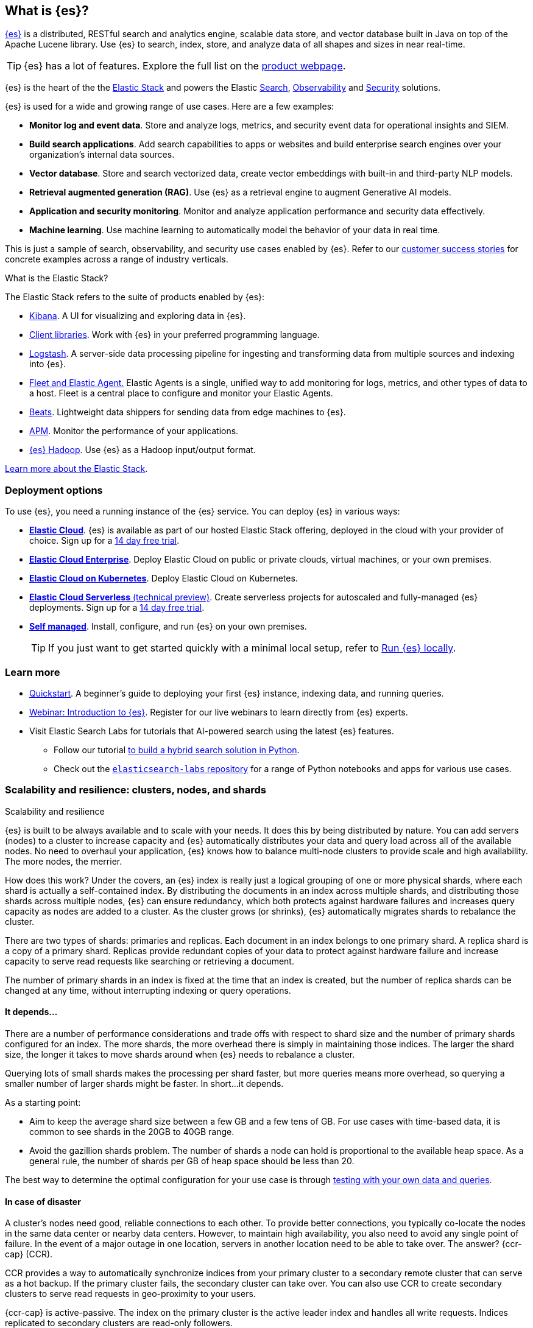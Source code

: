 [[elasticsearch-intro]]
== What is {es}?

https://github.com/elastic/elasticsearch[{es}] is a distributed, RESTful search and analytics engine, scalable data store, and vector database built in Java on top of the Apache Lucene library.
Use {es} to search, index, store, and analyze data of all shapes and sizes in near real-time.

[TIP]
====
{es} has a lot of features. Explore the full list on the https://www.elastic.co/elasticsearch/features[product webpage^].
====

{es} is the heart of the the <<elasticsearch-intro-elastic-stack,Elastic Stack>> and powers the Elastic https://www.elastic.co/enterprise-search[Search], https://www.elastic.co/observability[Observability] and https://www.elastic.co/security[Security] solutions.

{es} is used for a wide and growing range of use cases. Here are a few examples:

* *Monitor log and event data*. Store and analyze logs, metrics, and security event data for operational insights and SIEM.
* *Build search applications*. Add search capabilities to apps or websites and build enterprise search engines over your organization's internal data sources.
* *Vector database*. Store and search vectorized data, create vector embeddings with built-in and third-party NLP models.
* *Retrieval augmented generation (RAG)*. Use {es} as a retrieval engine to augment Generative AI models.
* *Application and security monitoring*. Monitor and analyze application performance and security data effectively.
* *Machine learning*. Use machine learning to automatically model the behavior of your data in real time.

This is just a sample of search, observability, and security use cases enabled by {es}. 
Refer to our https://www.elastic.co/customers/success-stories[customer success stories] for concrete examples across a range of industry verticals.
// Link to demos, search labs chatbots

[discrete]
[[elasticsearch-intro-elastic-stack]]
.What is the Elastic Stack?
*******************************
The Elastic Stack refers to the suite of products enabled by {es}:

* https://www.elastic.co/guide/en/kibana/current/index.html[Kibana]. A UI for visualizing and exploring data in {es}.
* https://www.elastic.co/guide/en/elasticsearch/client/index.html[Client libraries]. Work with {es} in your preferred programming language.
* https://www.elastic.co/guide/en/logstash/current/introduction.html[Logstash]. A server-side data processing pipeline for ingesting and transforming data from multiple sources and indexing into {es}.
* https://www.elastic.co/guide/en/fleet/current/fleet-overview.html[Fleet and Elastic Agent.] Elastic Agents is a single, unified way to add monitoring for logs, metrics, and other types of data to a host. Fleet is a central place to configure and monitor your Elastic Agents.
* https://www.elastic.co/guide/en/beats/libbeat/current/beats-reference.html[Beats]. Lightweight data shippers for sending data from edge machines to {es}.
* https://www.elastic.co/guide/en/observability/current/apm.html[APM]. Monitor the performance of your applications.
* https://www.elastic.co/guide/en/elasticsearch/hadoop/current/float.html[{es} Hadoop]. Use {es} as a Hadoop input/output format.

https://www.elastic.co/guide/en/starting-with-the-elasticsearch-platform-and-its-solutions/current/stack-components.html[Learn more about the Elastic Stack].
*******************************
// TODO: Remove once we've moved Stack Overview to a subpage?

[discrete]
[[elasticsearch-intro-deploy]]
=== Deployment options

To use {es}, you need a running instance of the {es} service.
You can deploy {es} in various ways:

* https://elastic.co/guide/en/cloud/current/ec-getting-started.html[*Elastic Cloud*]. {es} is available as part of our hosted Elastic Stack offering, deployed in the cloud with your provider of choice. Sign up for a https://cloud.elastic.co/registration[14 day free trial].
* https://elastic.co/guide/en/cloud-enterprise/current/Elastic-Cloud-Enterprise-overview.html[*Elastic Cloud Enterprise*]. Deploy Elastic Cloud on public or private clouds, virtual machines, or your own premises.
* https://elastic.co/guide/en/cloud-on-k8s/current/k8s-overview.html[*Elastic Cloud on Kubernetes*]. Deploy Elastic Cloud on Kubernetes.
* https://www.elastic.co/docs/current/serverless[*Elastic Cloud Serverless* (technical preview)]. Create serverless projects for autoscaled and fully-managed {es} deployments. Sign up for a https://cloud.elastic.co/serverless-registration[14 day free trial].
* <<elasticsearch-deployment-options,*Self managed*>>. Install, configure, and run {es} on your own premises.
+
[TIP]
====
If you just want to get started quickly with a minimal local setup, refer to <<run-elasticsearch-locally,Run {es} locally>>.
====

[discrete]
[[elasticsearch-next-steps]]
=== Learn more

* <<getting-started, Quickstart>>. A beginner's guide to deploying your first {es} instance, indexing data, and running queries.
* https://elastic.co/webinars/getting-started-elasticsearch[Webinar: Introduction to {es}]. Register for our live webinars to learn directly from {es} experts.
* Visit Elastic Search Labs for tutorials that AI-powered search using the latest {es} features.
** Follow our tutorial https://www.elastic.co/search-labs/tutorials/search-tutorial/welcome[to build a hybrid search solution in Python].
** Check out the https://github.com/elastic/elasticsearch-labs?tab=readme-ov-file#elasticsearch-examples--apps[`elasticsearch-labs` repository] for a range of Python notebooks and apps for various use cases.

[[scalability]]
=== Scalability and resilience: clusters, nodes, and shards
++++
<titleabbrev>Scalability and resilience</titleabbrev>
++++

{es} is built to be always available and to scale with your needs. It does this
by being distributed by nature. You can add servers (nodes) to a cluster to
increase capacity and {es} automatically distributes your data and query load
across all of the available nodes. No need to overhaul your application, {es}
knows how to balance multi-node clusters to provide scale and high availability.
The more nodes, the merrier.

How does this work? Under the covers, an {es} index is really just a logical
grouping of one or more physical shards, where each shard is actually a
self-contained index. By distributing the documents in an index across multiple
shards, and distributing those shards across multiple nodes, {es} can ensure
redundancy, which both protects against hardware failures and increases
query capacity as nodes are added to a cluster. As the cluster grows (or shrinks),
{es} automatically migrates shards to rebalance the cluster.

There are two types of shards: primaries and replicas. Each document in an index
belongs to one primary shard. A replica shard is a copy of a primary shard.
Replicas provide redundant copies of your data to protect against hardware
failure and increase capacity to serve read requests
like searching or retrieving a document.

The number of primary shards in an index is fixed at the time that an index is
created, but the number of replica shards can be changed at any time, without
interrupting indexing or query operations.

[discrete]
[[it-depends]]
==== It depends...

There are a number of performance considerations and trade offs with respect
to shard size and the number of primary shards configured for an index. The more
shards, the more overhead there is simply in maintaining those indices. The
larger the shard size, the longer it takes to move shards around when {es}
needs to rebalance a cluster.

Querying lots of small shards makes the processing per shard faster, but more
queries means more overhead, so querying a smaller
number of larger shards might be faster. In short...it depends.

As a starting point:

* Aim to keep the average shard size between a few GB and a few tens of GB. For
  use cases with time-based data, it is common to see shards in the 20GB to 40GB
  range.

* Avoid the gazillion shards problem. The number of shards a node can hold is
  proportional to the available heap space. As a general rule, the number of
  shards per GB of heap space should be less than 20.

The best way to determine the optimal configuration for your use case is
through https://www.elastic.co/elasticon/conf/2016/sf/quantitative-cluster-sizing[
testing with your own data and queries].

[discrete]
[[disaster-ccr]]
==== In case of disaster

A cluster's nodes need good, reliable connections to each other. To provide
better connections, you typically co-locate the nodes in the same data center or
nearby data centers. However, to maintain high availability, you
also need to avoid any single point of failure. In the event of a major outage
in one location, servers in another location need to be able to take over. The
answer? {ccr-cap} (CCR).

CCR provides a way to automatically synchronize indices from your primary cluster
to a secondary remote cluster that can serve as a hot backup. If the primary
cluster fails, the secondary cluster can take over. You can also use CCR to
create secondary clusters to serve read requests in geo-proximity to your users.

{ccr-cap} is active-passive. The index on the primary cluster is
the active leader index and handles all write requests. Indices replicated to
secondary clusters are read-only followers.

As with any enterprise system, you need tools to secure, manage, and
monitor your {es} clusters. Security, monitoring, and administrative features
that are integrated into {es} enable you to use {kibana-ref}/introduction.html[{kib}]
as a control center for managing a cluster. Features like <<downsampling,
downsampling>> and <<index-lifecycle-management, index lifecycle management>>
help you intelligently manage your data over time.